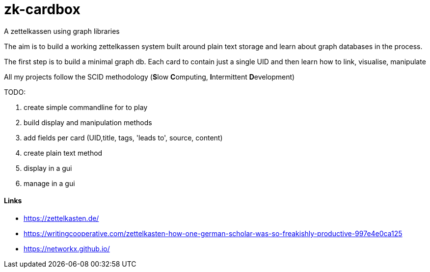 # zk-cardbox
A zettelkassen using graph libraries

The aim is to build a working zettelkassen system built around plain text storage and learn about graph databases in the process.

The first step is to build a minimal graph db. Each card to contain just a single UID and then learn how to link, visualise, manipulate

All my projects follow the SCID methodology (**S**low **C**omputing, **I**ntermittent **D**evelopment)

TODO:

. create simple commandline for to play
. build display and manipulation methods
. add fields per card (UID,title, tags, 'leads to', source, content)
. create plain text method
. display in a gui
. manage in a gui


==== Links
- https://zettelkasten.de/
- https://writingcooperative.com/zettelkasten-how-one-german-scholar-was-so-freakishly-productive-997e4e0ca125
- https://networkx.github.io/